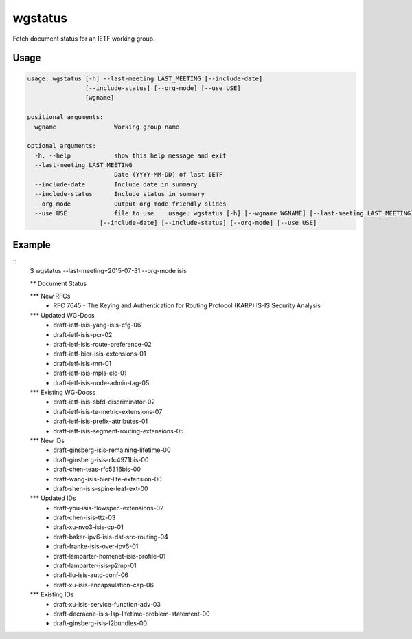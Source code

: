 
wgstatus
========

Fetch document status for an IETF working group.

Usage
-----

.. code-block:: sh

    usage: wgstatus [-h] --last-meeting LAST_MEETING [--include-date]
                    [--include-status] [--org-mode] [--use USE]
                    [wgname]

    positional arguments:
      wgname                Working group name

    optional arguments:
      -h, --help            show this help message and exit
      --last-meeting LAST_MEETING
                            Date (YYYY-MM-DD) of last IETF
      --include-date        Include date in summary
      --include-status      Include status in summary
      --org-mode            Output org mode friendly slides
      --use USE             file to use    usage: wgstatus [-h] [--wgname WGNAME] [--last-meeting LAST_MEETING]
                        [--include-date] [--include-status] [--org-mode] [--use USE]

Example
-------

::
    $ wgstatus --last-meeting=2015-07-31 --org-mode isis

    ** Document Status

    *** New RFCs
     - RFC 7645
       - The Keying and Authentication for Routing Protocol (KARP) IS-IS Security Analysis

    *** Updated WG-Docs
     - draft-ietf-isis-yang-isis-cfg-06
     - draft-ietf-isis-pcr-02
     - draft-ietf-isis-route-preference-02
     - draft-ietf-bier-isis-extensions-01
     - draft-ietf-isis-mrt-01
     - draft-ietf-isis-mpls-elc-01
     - draft-ietf-isis-node-admin-tag-05

    *** Existing WG-Docss
     - draft-ietf-isis-sbfd-discriminator-02
     - draft-ietf-isis-te-metric-extensions-07
     - draft-ietf-isis-prefix-attributes-01
     - draft-ietf-isis-segment-routing-extensions-05

    *** New IDs
     - draft-ginsberg-isis-remaining-lifetime-00
     - draft-ginsberg-isis-rfc4971bis-00
     - draft-chen-teas-rfc5316bis-00
     - draft-wang-isis-bier-lite-extension-00
     - draft-shen-isis-spine-leaf-ext-00

    *** Updated IDs
     - draft-you-isis-flowspec-extensions-02
     - draft-chen-isis-ttz-03
     - draft-xu-nvo3-isis-cp-01
     - draft-baker-ipv6-isis-dst-src-routing-04
     - draft-franke-isis-over-ipv6-01
     - draft-lamparter-homenet-isis-profile-01
     - draft-lamparter-isis-p2mp-01
     - draft-liu-isis-auto-conf-06
     - draft-xu-isis-encapsulation-cap-06

    *** Existing IDs
     - draft-xu-isis-service-function-adv-03
     - draft-decraene-isis-lsp-lifetime-problem-statement-00
     - draft-ginsberg-isis-l2bundles-00

